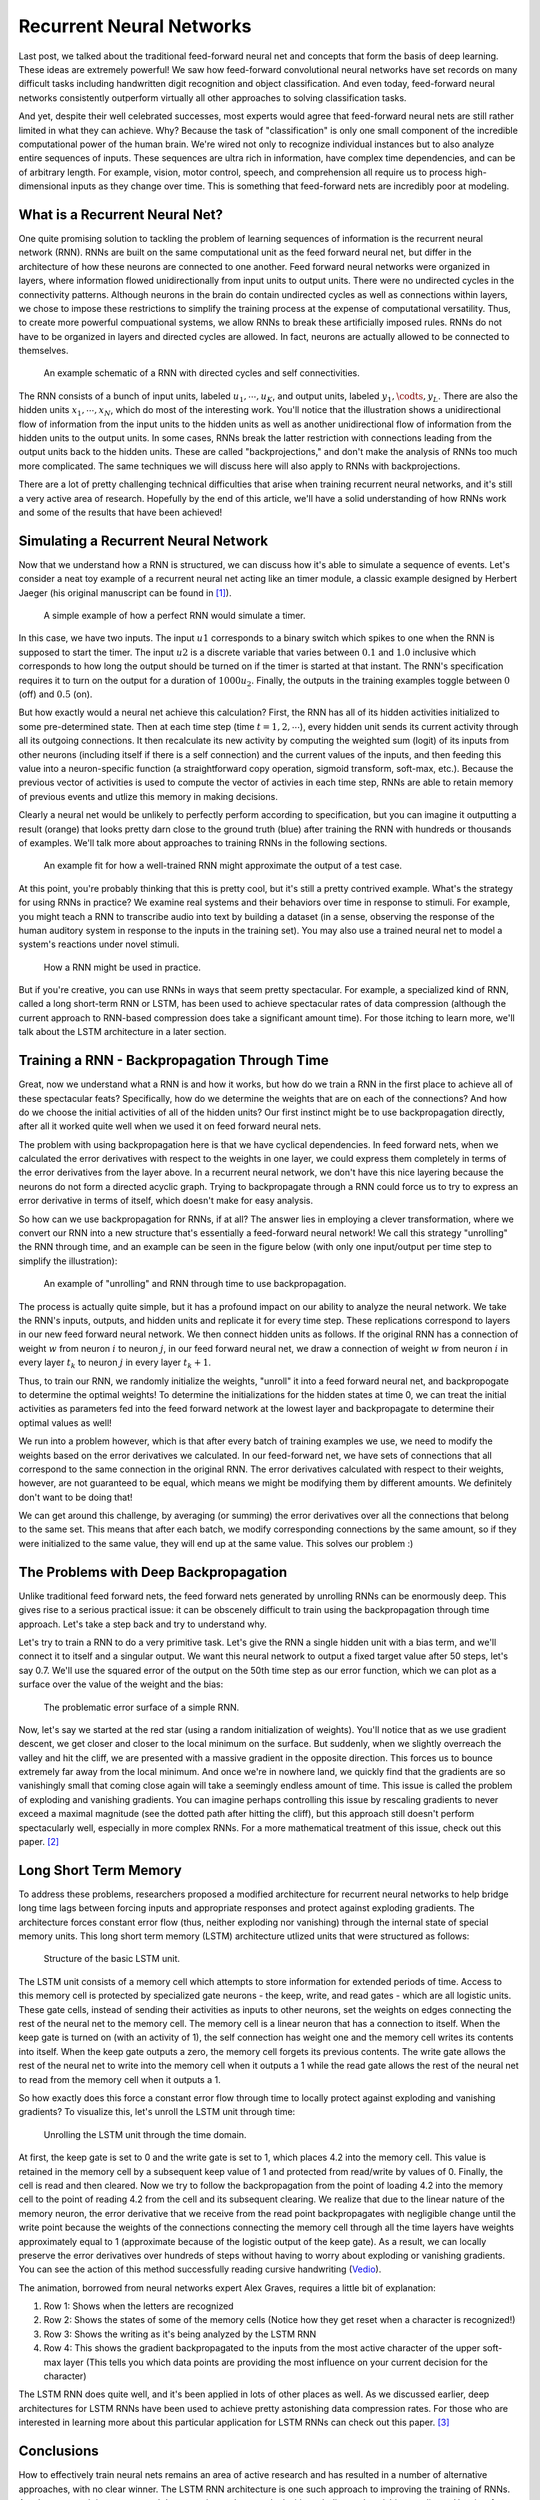 
=========================
Recurrent Neural Networks
=========================

Last post, we talked about the traditional feed-forward neural net and concepts
that form the basis of deep learning. These ideas are extremely powerful! We saw
how feed-forward convolutional neural networks have set records on many difficult
tasks including handwritten digit recognition and object classification. And even
today, feed-forward neural networks consistently outperform virtually all other
approaches to solving classification tasks.

And yet, despite their well celebrated successes, most experts would agree that
feed-forward neural nets are still rather limited in what they can achieve. Why?
Because the task of "classification" is only one small component of the incredible
computational power of the human brain. We're wired not only to recognize individual
instances but to also analyze entire sequences of inputs. These sequences are ultra
rich in information, have complex time dependencies, and can be of arbitrary length.
For example, vision, motor control, speech, and comprehension all require us to process
high-dimensional inputs as they change over time. This is something that feed-forward
nets are incredibly poor at modeling.


What is a Recurrent Neural Net?
===============================

One quite promising solution to tackling the problem of learning sequences of information
is the recurrent neural network (RNN). RNNs are built on the same computational unit as
the feed forward neural net, but differ in the architecture of how these neurons are
connected to one another. Feed forward neural networks were organized in layers, where
information flowed unidirectionally from input units to output units. There were no undirected
cycles in the connectivity patterns. Although neurons in the brain do contain undirected
cycles as well as connections within layers, we chose to impose these restrictions to simplify
the training process at the expense of computational versatility. Thus, to create more powerful
compuational systems, we allow RNNs to break these artificially imposed rules. RNNs do not have
to be organized in layers and directed cycles are allowed. In fact, neurons are actually allowed
to be connected to themselves.

.. figure:: pics/rnn_0.png
    :width: 80%

    An example schematic of a RNN with directed cycles and self connectivities.

The RNN consists of a bunch of input units, labeled :math:`u_1, \cdots ,u_K`, and output units,
labeled :math:`y_1, \codts ,y_L`. There are also the hidden units :math:`x_1, \cdots , x_N`, which
do most of the interesting work. You'll notice that the illustration shows a unidirectional flow of
information from the input units to the hidden units as well as another unidirectional flow of
information from the hidden units to the output units. In some cases, RNNs break the latter restriction
with connections leading from the output units back to the hidden units. These are called
"backprojections," and don't make the analysis of RNNs too much more complicated. The same techniques
we will discuss here will also apply to RNNs with backprojections.

There are a lot of pretty challenging technical difficulties that arise when training recurrent neural
networks, and it's still a very active area of research. Hopefully by the end of this article, we'll have
a solid understanding of how RNNs work and some of the results that have been achieved!


Simulating a Recurrent Neural Network
=====================================

Now that we understand how a RNN is structured, we can discuss how it's able to simulate a sequence of
events. Let's consider a neat toy example of a recurrent neural net acting like an timer module, a classic
example designed by Herbert Jaeger (his original manuscript can be found in [1]_).

.. figure:: pics/rnn_1.png
    :width: 80%

    A simple example of how a perfect RNN would simulate a timer.

In this case, we have two inputs. The input :math:`u1` corresponds to a binary switch which spikes to
one when the RNN is supposed to start the timer. The input :math:`u2` is a discrete variable that varies
between :math:`0.1` and :math:`1.0` inclusive which corresponds to how long the output should be turned
on if the timer is started at that instant. The RNN's specification requires it to turn on the output for
a duration of :math:`1000 u_2`. Finally, the outputs in the training examples toggle between :math:`0` (off)
and :math:`0.5` (on).

But how exactly would a neural net achieve this calculation? First, the RNN has all of its hidden activities
initialized to some pre-determined state. Then at each time step (time :math:`t=1,2,\cdots`), every hidden
unit sends its current activity through all its outgoing connections. It then recalculate its new activity by
computing the weighted sum (logit) of its inputs from other neurons (including itself if there is a self
connection) and the current values of the inputs, and then feeding this value into a neuron-specific function
(a straightforward copy operation, sigmoid transform, soft-max, etc.). Because the previous vector of activities
is used to compute the vector of activies in each time step, RNNs are able to retain memory of previous events
and utlize this memory in making decisions.

Clearly a neural net would be unlikely to perfectly perform according to specification, but you can imagine it
outputting a result (orange) that looks pretty darn close to the ground truth (blue) after training the RNN with
hundreds or thousands of examples. We'll talk more about approaches to training RNNs in the following sections.

.. figure:: pics/rnn_2.png
    :width: 80%

    An example fit for how a well-trained RNN might approximate the output of a test case.

At this point, you're probably thinking that this is pretty cool, but it's still a pretty contrived example.
What's the strategy for using RNNs in practice? We examine real systems and their behaviors over time in
response to stimuli. For example, you might teach a RNN to transcribe audio into text by building a dataset
(in a sense, observing the response of the human auditory system in response to the inputs in the training set).
You may also use a trained neural net to model a system's reactions under novel stimuli.

.. figure:: pics/rnn_3.png
    :width: 80%

    How a RNN might be used in practice.

But if you're creative, you can use RNNs in ways that seem pretty spectacular. For example, a specialized
kind of RNN, called a long short-term RNN or LSTM, has been used to achieve spectacular rates of data compression
(although the current approach to RNN-based compression does take a significant amount time). For those itching
to learn more, we'll talk about the LSTM architecture in a later section.

Training a RNN - Backpropagation Through Time
=============================================

Great, now we understand what a RNN is and how it works, but how do we train a RNN in the first place to
achieve all of these spectacular feats? Specifically, how do we determine the weights that are on each of
the connections? And how do we choose the initial activities of all of the hidden units? Our first instinct
might be to use backpropagation directly, after all it worked quite well when we used it on feed forward neural nets.

The problem with using backpropagation here is that we have cyclical dependencies. In feed forward nets, when
we calculated the error derivatives with respect to the weights in one layer, we could express them completely
in terms of the error derivatives from the layer above. In a recurrent neural network, we don't have this nice
layering because the neurons do not form a directed acyclic graph. Trying to backpropagate through a RNN could
force us to try to express an error derivative in terms of itself, which doesn't make for easy analysis.

So how can we use backpropagation for RNNs, if at all? The answer lies in employing a clever transformation, where
we convert our RNN into a new structure that's essentially a feed-forward neural network! We call this strategy
"unrolling" the RNN through time, and an example can be seen in the figure below (with only one input/output per
time step to simplify the illustration):

.. figure:: pics/rnn_4.png
    :width: 80%

    An example of "unrolling" and RNN through time to use backpropagation.

The process is actually quite simple, but it has a profound impact on our ability to analyze the neural network.
We take the RNN's inputs, outputs, and hidden units and replicate it for every time step. These replications
correspond to layers in our new feed forward neural network. We then connect hidden units as follows. If the
original RNN has a connection of weight :math:`w` from neuron :math:`i` to neuron :math:`j`, in our feed forward
neural net, we draw a connection of weight :math:`w` from neuron :math:`i` in every layer :math:`t_k` to
neuron :math:`j` in every layer :math:`t_k+1`.

Thus, to train our RNN, we randomly initialize the weights, "unroll" it into a feed forward neural net, and
backpropogate to determine the optimal weights! To determine the initializations for the hidden states at time 0,
we can treat the initial activities as parameters fed into the feed forward network at the lowest layer and
backpropagate to determine their optimal values as well!

We run into a problem however, which is that after every batch of training examples we use, we need to modify the
weights based on the error derivatives we calculated. In our feed-forward net, we have sets of connections that
all correspond to the same connection in the original RNN. The error derivatives calculated with respect to their
weights, however, are not guaranteed to be equal, which means we might be modifying them by different amounts.
We definitely don't want to be doing that!

We can get around this challenge, by averaging (or summing) the error derivatives over all the connections that
belong to the same set. This means that after each batch, we modify corresponding connections by the same amount,
so if they were initialized to the same value, they will end up at the same value. This solves our problem :)

The Problems with Deep Backpropagation
======================================

Unlike traditional feed forward nets, the feed forward nets generated by unrolling RNNs can be enormously deep.
This gives rise to a serious practical issue: it can be obscenely difficult to train using the backpropagation
through time approach. Let's take a step back and try to understand why.

Let's try to train a RNN to do a very primitive task. Let's give the RNN a single hidden unit with a bias term,
and we'll connect it to itself and a singular output. We want this neural network to output a fixed target value
after 50 steps, let's say 0.7. We'll use the squared error of the output on the 50th time step as our error
function, which we can plot as a surface over the value of the weight and the bias:

.. figure:: pics/rnn_5.png
    :width: 80%

    The problematic error surface of a simple RNN.

Now, let's say we started at the red star (using a random initialization of weights). You'll notice that as we
use gradient descent, we get closer and closer to the local minimum on the surface. But suddenly, when we slightly
overreach the valley and hit the cliff, we are presented with a massive gradient in the opposite direction. This
forces us to bounce extremely far away from the local minimum. And once we're in nowhere land, we quickly find that
the gradients are so vanishingly small that coming close again will take a seemingly endless amount of time. This
issue is called the problem of exploding and vanishing gradients. You can imagine perhaps controlling this issue by
rescaling gradients to never exceed a maximal magnitude (see the dotted path after hitting the cliff), but this
approach still doesn't perform spectacularly well, especially in more complex RNNs. For a more mathematical treatment
of this issue, check out this paper. [2]_

Long Short Term Memory
======================

To address these problems, researchers proposed a modified architecture for recurrent neural networks to help
bridge long time lags between forcing inputs and appropriate responses and protect against exploding gradients.
The architecture forces constant error flow (thus, neither exploding nor vanishing) through the internal state
of special memory units. This long short term memory (LSTM) architecture utlized units that were structured as
follows:

.. figure:: pics/rnn_6.png
    :width: 80%

    Structure of the basic LSTM unit.

The LSTM unit consists of a memory cell which attempts to store information for extended periods of time.
Access to this memory cell is protected by specialized gate neurons - the keep, write, and read gates - which
are all logistic units. These gate cells, instead of sending their activities as inputs to other neurons, set
the weights on edges connecting the rest of the neural net to the memory cell. The memory cell is a linear neuron
that has a connection to itself. When the keep gate is turned on (with an activity of 1), the self connection has
weight one and the memory cell writes its contents into itself. When the keep gate outputs a zero, the memory
cell forgets its previous contents. The write gate allows the rest of the neural net to write into the memory
cell when it outputs a 1 while the read gate allows the rest of the neural net to read from the memory cell when
it outputs a 1.

So how exactly does this force a constant error flow through time to locally protect against exploding and
vanishing gradients? To visualize this, let's unroll the LSTM unit through time:

.. figure:: pics/rnn_7.png
    :width: 80%

    Unrolling the LSTM unit through the time domain.

At first, the keep gate is set to 0 and the write gate is set to 1, which places 4.2 into the memory cell.
This value is retained in the memory cell by a subsequent keep value of 1 and protected from read/write by values
of 0. Finally, the cell is read and then cleared. Now we try to follow the backpropagation from the point of
loading 4.2 into the memory cell to the point of reading 4.2 from the cell and its subsequent clearing. We realize
that due to the linear nature of the memory neuron, the error derivative that we receive from the read point
backpropagates with negligible change until the write point because the weights of the connections connecting the
memory cell through all the time layers have weights approximately equal to 1 (approximate because of the logistic
output of the keep gate). As a result, we can locally preserve the error derivatives over hundreds of steps without
having to worry about exploding or vanishing gradients. You can see the action of this method successfully reading
cursive handwriting (`Vedio <https://youtu.be/mLxsbWAYIpw>`_).

The animation, borrowed from neural networks expert Alex Graves, requires a little bit of explanation:

1. Row 1: Shows when the letters are recognized
2. Row 2: Shows the states of some of the memory cells (Notice how they get reset when a character is recognized!)
3. Row 3: Shows the writing as it's being analyzed by the LSTM RNN
4. Row 4: This shows the gradient backpropagated to the inputs from the most active character of the upper
   soft-max layer (This tells you which data points are providing the most influence on your current
   decision for the character)

The LSTM RNN does quite well, and it's been applied in lots of other places as well. As we discussed earlier,
deep architectures for LSTM RNNs have been used to achieve pretty astonishing data compression rates. For those
who are interested in learning more about this particular application for LSTM RNNs can check out this paper. [3]_

Conclusions
===========

How to effectively train neural nets remains an area of active research and has resulted in a number of
alternative approaches, with no clear winner. The LSTM RNN architecture is one such approach to improving the
training of RNNs. Another approach is to use a much better optimzer that can deal with exploding and vanishing
gradients. Hessian-free optimization tries to detect directions with a small gradient, but even smaller curvature.
This problem allows it to perform much better than naive gradient descent. A third approach involves a very
careful initialization of the weights in hopes that it will allow us to avoid the problem of exploding and
vanishing gradients in the first place (e.g. echo state networks, momentum based approaches).



.. [1] Jaeger, Herbert. Tutorial on training recurrent neural networks, covering BPPT, RTRL, EKF and the" echo state network" approach. Vol. 5. GMD-Forschungszentrum Informationstechnik, 2002.
.. [2] Pascanu, Razvan, Tomas Mikolov, and Yoshua Bengio. "On the difficulty of training recurrent neural networks." ICML (3) 28 (2013): 1310-1318.
.. [3] Graves, Alex. "Generating sequences with recurrent neural networks." arXiv preprint arXiv:1308.0850 (2013).

